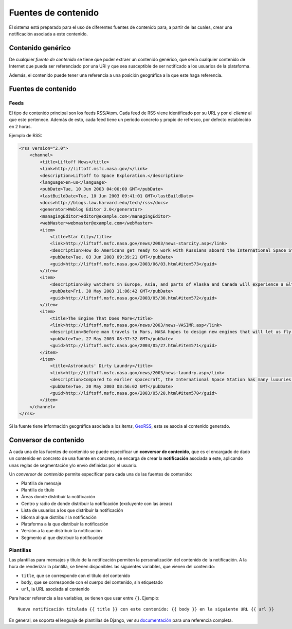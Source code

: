 ====================
Fuentes de contenido
====================

El sistema está preparado para el uso de diferentes fuentes de contenido para, a partir de las cuales,
crear una notificación asociada a este contenido.

Contenido genérico
------------------

De cualquier *fuente de contenido* se tiene que poder extraer un contenido genérico, que sería cualquier contenido de
Internet que pueda ser referenciado por una URI y que sea susceptible de ser notificado a los usuarios de la
plataforma.

Además, el contenido puede tener una referencia a una posición geográfica a la que este haga referencia.

Fuentes de contenido
--------------------

Feeds
^^^^^

El tipo de contenido principal son los feeds RSS/Atom. Cada feed de RSS viene identificado por su URL y
por el *cliente* al que este pertenece. Además de esto, cada feed tiene un periodo concreto y
propio de refresco, por defecto establecido en 2 horas.

Ejemplo de RSS:

.. code-block:: xml

    <rss version="2.0">
        <channel>
            <title>Liftoff News</title>
            <link>http://liftoff.msfc.nasa.gov/</link>
            <description>Liftoff to Space Exploration.</description>
            <language>en-us</language>
            <pubDate>Tue, 10 Jun 2003 04:00:00 GMT</pubDate>
            <lastBuildDate>Tue, 10 Jun 2003 09:41:01 GMT</lastBuildDate>
            <docs>http://blogs.law.harvard.edu/tech/rss</docs>
            <generator>Weblog Editor 2.0</generator>
            <managingEditor>editor@example.com</managingEditor>
            <webMaster>webmaster@example.com</webMaster>
            <item>
                <title>Star City</title>
                <link>http://liftoff.msfc.nasa.gov/news/2003/news-starcity.asp</link>
                <description>How do Americans get ready to work with Russians aboard the International Space Station? They take a crash course in culture, language and protocol at Russia's &lt;a href="http://howe.iki.rssi.ru/GCTC/gctc_e.htm"&gt;Star City&lt;/a&gt;.</description>
                <pubDate>Tue, 03 Jun 2003 09:39:21 GMT</pubDate>
                <guid>http://liftoff.msfc.nasa.gov/2003/06/03.html#item573</guid>
            </item>
            <item>
                <description>Sky watchers in Europe, Asia, and parts of Alaska and Canada will experience a &lt;a href="http://science.nasa.gov/headlines/y2003/30may_solareclipse.htm"&gt;partial eclipse of the Sun&lt;/a&gt; on Saturday, May 31st.</description>
                <pubDate>Fri, 30 May 2003 11:06:42 GMT</pubDate>
                <guid>http://liftoff.msfc.nasa.gov/2003/05/30.html#item572</guid>
            </item>
            <item>
                <title>The Engine That Does More</title>
                <link>http://liftoff.msfc.nasa.gov/news/2003/news-VASIMR.asp</link>
                <description>Before man travels to Mars, NASA hopes to design new engines that will let us fly through the Solar System more quickly.  The proposed VASIMR engine would do that.</description>
                <pubDate>Tue, 27 May 2003 08:37:32 GMT</pubDate>
                <guid>http://liftoff.msfc.nasa.gov/2003/05/27.html#item571</guid>
            </item>
            <item>
                <title>Astronauts' Dirty Laundry</title>
                <link>http://liftoff.msfc.nasa.gov/news/2003/news-laundry.asp</link>
                <description>Compared to earlier spacecraft, the International Space Station has many luxuries, but laundry facilities are not one of them.  Instead, astronauts have other options.</description>
                <pubDate>Tue, 20 May 2003 08:56:02 GMT</pubDate>
                <guid>http://liftoff.msfc.nasa.gov/2003/05/20.html#item570</guid>
            </item>
        </channel>
    </rss>

Si la fuente tiene información geográfica asociada a los *items*, `GeoRSS <https://es.wikipedia.org/wiki/GeoRSS>`_,
esta se asocia al contenido generado.

Conversor de contenido
----------------------

A cada una de las fuentes de contenido se puede especificar un **conversor de contenido**, que es el encargado de
dado un contenido en concreto de una fuente en concreto, se encarga de crear la **notificación** asociada
a este, aplicando unas reglas de segmentación y/o envío definidas por el usuario.

Un *conversor de contenido* permite especificar para cada una de las fuentes de contenido:

- Plantilla de mensaje
- Plantilla de título
- Áreas donde distribuir la notificación
- Centro y radio de donde distribuir la notificación (excluyente con las áreas)
- Lista de usuarios a los que distribuir la notificación
- Idioma al que distribuir la notificación
- Plataforma a la que distribuir la notificación
- Versión a la que distribuir la notificación
- Segmento al que distribuir la notificación

Plantillas
^^^^^^^^^^

Las plantillas para mensajes y título de la notificación permiten la personalización del
contenido de la notificación. A la hora de renderizar la plantilla, se tienen disponibles
las siguientes variables, que vienen del contenido:

- ``title``, que se corresponde con el título del contenido
- ``body``, que se corresponde con el cuerpo del contenido, sin etiquetado
- ``url``, la URL asociada al contenido

Para hacer referencia a las variables, se tienen que usar entre ``{}``. Ejemplo::

    Nueva notificación titulada {{ title }} con este contenido: {{ body }} en la siguiente URL {{ url }}


En general, se soporta el lenguaje de plantillas de Django, ver su
`documentación <https://docs.djangoproject.com/en/1.11/ref/templates/>`_ para una referencia completa.
